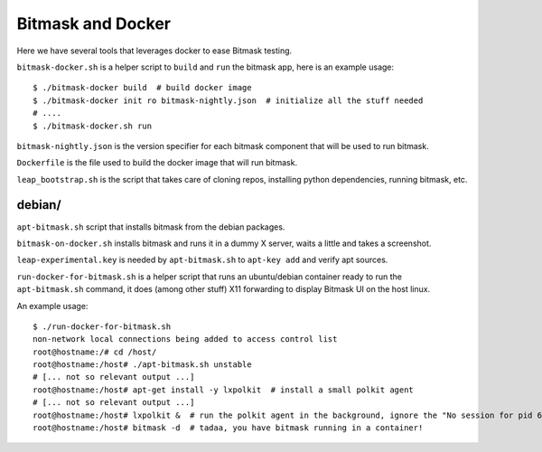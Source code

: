 Bitmask and Docker
==================

Here we have several tools that leverages docker to ease Bitmask testing.

``bitmask-docker.sh`` is a helper script to ``build`` and ``run`` the bitmask app,
here is an example usage::

    $ ./bitmask-docker build  # build docker image
    $ ./bitmask-docker init ro bitmask-nightly.json  # initialize all the stuff needed
    # ....
    $ ./bitmask-docker.sh run


``bitmask-nightly.json`` is the version specifier for each bitmask component that
will be used to run bitmask.

``Dockerfile`` is the file used to build the docker image that will run bitmask.

``leap_bootstrap.sh`` is the script that takes care of cloning repos, installing
python dependencies, running bitmask, etc.


debian/
-------

``apt-bitmask.sh`` script that installs bitmask from the debian packages.

``bitmask-on-docker.sh`` installs bitmask and runs it in a dummy X server,
waits a little and takes a screenshot.

``leap-experimental.key`` is needed by ``apt-bitmask.sh`` to ``apt-key add``
and verify apt sources.

``run-docker-for-bitmask.sh`` is a helper script that runs an ubuntu/debian
container ready to run the ``apt-bitmask.sh`` command, it does (among other
stuff) X11 forwarding to display Bitmask UI on the host linux.

An example usage::

    $ ./run-docker-for-bitmask.sh
    non-network local connections being added to access control list
    root@hostname:/# cd /host/
    root@hostname:/host# ./apt-bitmask.sh unstable
    # [... not so relevant output ...]
    root@hostname:/host# apt-get install -y lxpolkit  # install a small polkit agent
    # [... not so relevant output ...]
    root@hostname:/host# lxpolkit &  # run the polkit agent in the background, ignore the "No session for pid 6034" error.
    root@hostname:/host# bitmask -d  # tadaa, you have bitmask running in a container!

